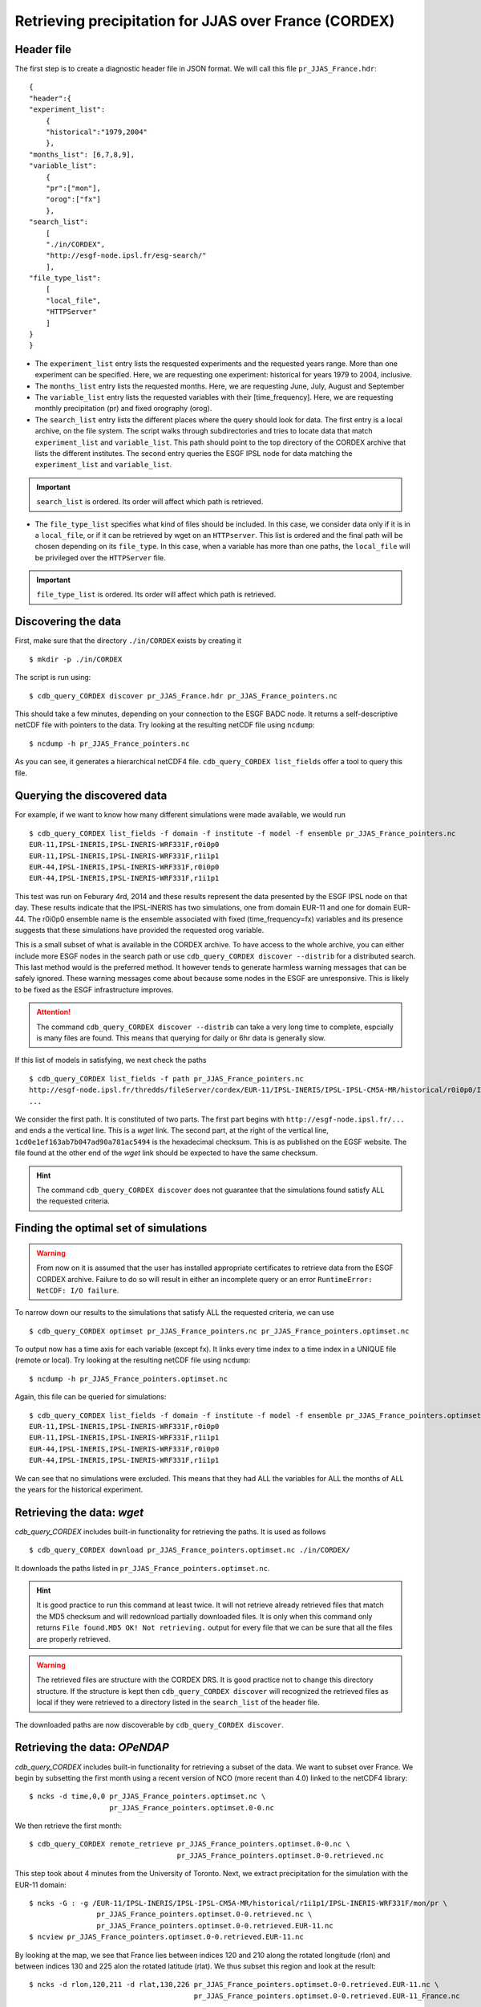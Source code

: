 Retrieving precipitation for JJAS over France (CORDEX)
------------------------------------------------------

Header file
^^^^^^^^^^^
The first step is to create a diagnostic header file in JSON format. We will call this file ``pr_JJAS_France.hdr``::

    {
    "header":{
    "experiment_list":
        {
        "historical":"1979,2004"
        },
    "months_list": [6,7,8,9],
    "variable_list":
        {
        "pr":["mon"],
        "orog":["fx"]
        },
    "search_list":
        [
        "./in/CORDEX",
        "http://esgf-node.ipsl.fr/esg-search/"
        ],
    "file_type_list":
        [
        "local_file",
        "HTTPServer"
        ]
    }
    }

* The ``experiment_list`` entry lists the resquested experiments and the requested years range. 
  More than one experiment can be specified.
  Here, we are requesting one experiment: historical for years 1979 to 2004, inclusive.
* The ``months_list`` entry lists the requested months.
  Here, we are requesting June, July, August and September
* The ``variable_list`` entry lists the requested variables with their [time_frequency].
  Here, we are requesting monthly precipitation (pr) and fixed orography (orog).
* The ``search_list`` entry lists the different places where the query should look for data. 
  The first entry is a local archive, on the file system. The script walks through subdirectories and tries to locate data 
  that match ``experiment_list`` and ``variable_list``. This path should point to the top directory
  of the CORDEX archive that lists the different institutes.
  The second entry queries the ESGF IPSL node for data matching the ``experiment_list`` and ``variable_list``.

.. important::
    ``search_list`` is ordered. Its order will affect which path is retrieved.

* The ``file_type_list`` specifies what kind of files should be included. In this case, we consider data only if it is in a
  ``local_file``, or if it can be retrieved by wget on an ``HTTPserver``. This list is ordered
  and the final path will be chosen depending on its ``file_type``. In this case, when a variable has more than one paths,
  the ``local_file`` will be privileged over the ``HTTPServer`` file.

.. important::
    ``file_type_list`` is ordered. Its order will affect which path is retrieved.

Discovering the data
^^^^^^^^^^^^^^^^^^^^
First, make sure that the directory ``./in/CORDEX`` exists by creating it ::

    $ mkdir -p ./in/CORDEX

The script is run using::

    $ cdb_query_CORDEX discover pr_JJAS_France.hdr pr_JJAS_France_pointers.nc

This should take a few minutes, depending on your connection to the ESGF BADC node. It returns a self-descriptive netCDF file 
with pointers to the data. Try looking at the resulting netCDF file using ``ncdump``: ::

    $ ncdump -h pr_JJAS_France_pointers.nc

As you can see, it generates a hierarchical netCDF4 file. ``cdb_query_CORDEX list_fields`` offer a tool to query this file. 

Querying the discovered data
^^^^^^^^^^^^^^^^^^^^^^^^^^^^
For example, if we want to know how many different simulations were made available, we would run ::
    
    $ cdb_query_CORDEX list_fields -f domain -f institute -f model -f ensemble pr_JJAS_France_pointers.nc
    EUR-11,IPSL-INERIS,IPSL-INERIS-WRF331F,r0i0p0
    EUR-11,IPSL-INERIS,IPSL-INERIS-WRF331F,r1i1p1
    EUR-44,IPSL-INERIS,IPSL-INERIS-WRF331F,r0i0p0
    EUR-44,IPSL-INERIS,IPSL-INERIS-WRF331F,r1i1p1

This test was run on Feburary 4rd, 2014 and these results represent the data presented by the ESGF IPSL node on that day. These
results indicate that the IPSL-INERIS has two simulations, one from domain EUR-11 and one for domain EUR-44.
The r0i0p0 ensemble name is the ensemble associated with fixed (time_frequency=fx) variables and its presence suggests that these
simulations have provided the requested orog variable.

This is a small subset of what is available in the CORDEX archive. To have access to the whole archive, you can either include more ESGF 
nodes in the search path or use ``cdb_query_CORDEX discover --distrib`` for a distributed search. This last method would is the preferred
method. It however tends to generate harmless warning messages that can be safely ignored. These warning messages come about because some nodes
in the ESGF are unresponsive. This is likely to be fixed as the ESGF infrastructure improves.

.. attention::
    The command ``cdb_query_CORDEX discover --distrib`` can take a very long time to complete, espcially is many files are found. This means
    that querying for daily or 6hr data is generally slow.

If this list of models in satisfying, we next check the paths  ::
    
    $ cdb_query_CORDEX list_fields -f path pr_JJAS_France_pointers.nc
    http://esgf-node.ipsl.fr/thredds/fileServer/cordex/EUR-11/IPSL-INERIS/IPSL-IPSL-CM5A-MR/historical/r0i0p0/IPSL-INERIS-WRF331F/v1/fx/orog/v20131223/orog_EUR-11_IPSL-IPSL-CM5A-MR_historical_r0i0p0_IPSL-INERIS-WRF331F_v1_fx.nc|1cd0e1ef163ab7b047ad90a781ac5494
    ...

We consider the first path. It is constituted of two parts. The first part begins with ``http://esgf-node.ipsl.fr/...`` and 
ends a the vertical line. This is a `wget` link. The second part, at the right of the vertical line, ``1cd0e1ef163ab7b047ad90a781ac5494``
is the hexadecimal checksum. This is as published on the EGSF website. The file found at the other end of the `wget` link should be
expected to have the same checksum.

.. hint::
    The command ``cdb_query_CORDEX discover`` does not guarantee that the simulations found satisfy ALL the requested criteria.

Finding the optimal set of simulations
^^^^^^^^^^^^^^^^^^^^^^^^^^^^^^^^^^^^^^
.. warning::
    From now on it is assumed that the user has installed appropriate certificates to retrieve data from the ESGF CORDEX archive. Failure to do
    so will result in either an incomplete query or an error ``RuntimeError: NetCDF: I/O failure``.
    
To narrow down our results to the simulations that satisfy ALL the requested criteria, we can use  ::

        $ cdb_query_CORDEX optimset pr_JJAS_France_pointers.nc pr_JJAS_France_pointers.optimset.nc

To output now has a time axis for each variable (except fx). It links every time index to a time index in a UNIQUE file (remote or local).
Try looking at the resulting netCDF file using ``ncdump``: ::

    $ ncdump -h pr_JJAS_France_pointers.optimset.nc

Again, this file can be queried for simulations::

    $ cdb_query_CORDEX list_fields -f domain -f institute -f model -f ensemble pr_JJAS_France_pointers.optimset.nc
    EUR-11,IPSL-INERIS,IPSL-INERIS-WRF331F,r0i0p0
    EUR-11,IPSL-INERIS,IPSL-INERIS-WRF331F,r1i1p1
    EUR-44,IPSL-INERIS,IPSL-INERIS-WRF331F,r0i0p0
    EUR-44,IPSL-INERIS,IPSL-INERIS-WRF331F,r1i1p1

We can see that no simulations were excluded. This means that they had ALL the variables for ALL the months of ALL the years for the historical
experiment.

Retrieving the data: `wget`
^^^^^^^^^^^^^^^^^^^^^^^^^^^

`cdb_query_CORDEX` includes built-in functionality for retrieving the paths. It is used as follows ::

    $ cdb_query_CORDEX download pr_JJAS_France_pointers.optimset.nc ./in/CORDEX/

It downloads the paths listed in ``pr_JJAS_France_pointers.optimset.nc``.

.. hint:: It is good practice to run this command at least twice. It will not retrieve already retrieved files that match the MD5 checksum
          and will redownload partially downloaded files. It is only when this command only returns ``File found.MD5 OK! Not retrieving.`` output for
          every file that we can be sure that all the files are properly retrieved.

.. warning:: The retrieved files are structure with the CORDEX DRS. It is good practice not to change this directory structure.
             If the structure is kept then ``cdb_query_CORDEX discover`` will recognized the retrieved files as local if they were
             retrieved to a directory listed in the ``search_list`` of the header file.

The downloaded paths are now discoverable by ``cdb_query_CORDEX discover``.

Retrieving the data: `OPeNDAP`
^^^^^^^^^^^^^^^^^^^^^^^^^^^^^^

`cdb_query_CORDEX` includes built-in functionality for retrieving a subset of the data. We want to subset over France.
We begin by subsetting the first month using a recent version of NCO (more recent than 4.0) linked to the netCDF4 library::

    $ ncks -d time,0,0 pr_JJAS_France_pointers.optimset.nc \
                       pr_JJAS_France_pointers.optimset.0-0.nc

We then retrieve the first month::

    $ cdb_query_CORDEX remote_retrieve pr_JJAS_France_pointers.optimset.0-0.nc \
                                       pr_JJAS_France_pointers.optimset.0-0.retrieved.nc 

This step took about 4 minutes from the University of Toronto. Next, we extract precipitation for the simulation with the EUR-11 domain::

    $ ncks -G : -g /EUR-11/IPSL-INERIS/IPSL-IPSL-CM5A-MR/historical/r1i1p1/IPSL-INERIS-WRF331F/mon/pr \
                    pr_JJAS_France_pointers.optimset.0-0.retrieved.nc \
                    pr_JJAS_France_pointers.optimset.0-0.retrieved.EUR-11.nc
    $ ncview pr_JJAS_France_pointers.optimset.0-0.retrieved.EUR-11.nc

By looking at the map, we see that France lies between indices 120 and 210 along the rotated longitude (rlon) and between indices
130 and 225 alon the rotated latitude (rlat). We thus subset this region and look at the result::

    $ ncks -d rlon,120,211 -d rlat,130,226 pr_JJAS_France_pointers.optimset.0-0.retrieved.EUR-11.nc \
                                           pr_JJAS_France_pointers.optimset.0-0.retrieved.EUR-11_France.nc

.. note:: We added one the the indices to conform with ``ncks`` conventions.

We can make sure that our subsetting was ok::
    
    $ ncview pr_JJAS_France_pointers.optimset.0-0.retrieved.EUR-11_France.nc

We repeat the procedure for domain EUR-44. There we find 30 to 55 for rotated longitude (rlon) and 25 to 60 for rotated latitude (rlat).
We want to subset thee two regions. To do so, we split ``pr_JJAS_France_pointers.optimset.nc`` according to domains::

    $ for DOMAIN in EUR-11 EUR-44; do
        ncks -g $DOMAIN pr_JJAS_France_pointers.optimset.nc \
                        pr_JJAS_France_pointers.optimset.$DOMAIN.nc
      done

We next subset the data::

    $ ncks -d rlon,120,211 -d rlat,130,226 pr_JJAS_France_pointers.optimset.EUR-11.nc \
                                           pr_JJAS_France_pointers.optimset.EUR-11.France.nc
    $ ncks -d rlon,30,55 -d rlat,25,60 pr_JJAS_France_pointers.optimset.EUR-44.nc \
                                       pr_JJAS_France_pointers.optimset.EUR-44.France.nc

And we recombine::

    $ ncecat --gag  pr_JJAS_France_pointers.optimset.EUR-11.France.nc \
                    pr_JJAS_France_pointers.optimset.EUR-44.France.nc \
                    pr_JJAS_France_pointers.optimset.France.nc
    $ ncks -O -G :1 pr_JJAS_France_pointers.optimset.France.nc \
                    pr_JJAS_France_pointers.optimset.France.nc

Finally, we retrieve the data::
    
    $ cdb_query_CORDEX remote_retrieve pr_JJAS_France_pointers.optimset.France.nc \
                                        pr_JJAS_France_pointers.optimset.France.retrieved.nc 

This step took about 40s from the University of Toronto. It retrieves the whole time series for France.
We can then check the variables::

    $ ncks -G : -g /EUR-44/IPSL-INERIS/IPSL-IPSL-CM5A-MR/historical/r1i1p1/IPSL-INERIS-WRF331F/mon/pr \
                    pr_JJAS_France_pointers.optimset.France.retrieved.nc \
                    pr_JJAS_France_pointers.optimset.France.retrieved.EUR-44.nc
    $ ncks -G : -g /EUR-11/IPSL-INERIS/IPSL-IPSL-CM5A-MR/historical/r1i1p1/IPSL-INERIS-WRF331F/mon/pr \
                    pr_JJAS_France_pointers.optimset.France.retrieved.nc \
                    pr_JJAS_France_pointers.optimset.France.retrieved.EUR-11.nc

BASH script
^^^^^^^^^^^
This recipe is summarized in the following BASH script::

    #!/bin/bash
    cat > pr_JJAS_France.hdr <<EndOfHDR
    {
    "header":{
    "experiment_list":
        {
        "historical":"1979,2004"
        },
    "months_list": [6,7,8,9],
    "variable_list":
        {
        "pr":["mon"],
        "orog":["fx"]
        },
    "search_list":
        [
        "./in/CORDEX",
        "http://esgf-node.ipsl.fr/esg-search/"
        ],
    "file_type_list":
        [
        "local_file",
        "HTTPServer"
        ]
    }
    }
    EndOfHDR
    #Make search dir otherwise result in error:
    mkdir -p ./in/CORDEX

    #Discover data:
    cdb_query_CORDEX discover pr_JJAS_France.hdr pr_JJAS_France_pointers.nc

    #List simulations:
    cdb_query_CORDEX list_fields -f institute \
                                -f model \
                                -f ensemble \
                                pr_JJAS_France_pointers.nc

    #Find optimal set of simulations:
    cdb_query_CORDEX optimset pr_JJAS_France_pointers.nc \
                             pr_JJAS_France_pointers.optimset.nc

    #CHOOSE:
        # *1* Retrieve files:
            cdb_query_CORDEX download \
                                pr_JJAS_France_pointers.optimset.nc \
                                ./in/CORDEX/

        # *2* Retrieve to netCDF:
            #Subset first month:
            ncks -d time,0,0 pr_JJAS_France_pointers.optimset.nc \
                             pr_JJAS_France_pointers.optimset.0-0.nc
            #Retrieve first month:
            cdb_query_CORDEX remote_retrieve pr_JJAS_France_pointers.optimset.0-0.nc \
                                             pr_JJAS_France_pointers.optimset.0-0.retrieved.nc 

            #Extract first domain:
            ncks -G : -g /EUR-11/IPSL-INERIS/IPSL-IPSL-CM5A-MR/historical/r1i1p1/IPSL-INERIS-WRF331F/mon/pr \
                            pr_JJAS_France_pointers.optimset.0-0.retrieved.nc \
                            pr_JJAS_France_pointers.optimset.0-0.retrieved.EUR-11.nc

            #Use ncview to find indices to restrict to France and then subset using ncks:
            ncks -d rlon,120,211 -d rlat,130,226 pr_JJAS_France_pointers.optimset.0-0.retrieved.EUR-11.nc \
                                                 pr_JJAS_France_pointers.optimset.0-0.retrieved.EUR-11_France.nc
            #Repeat for domain EUR-44:
            ncks -d rlon,30,55 -d rlat,25,60 pr_JJAS_France_pointers.optimset.0-0.retrieved.EUR-44.nc \
                                             pr_JJAS_France_pointers.optimset.0-0.retrieved.EUR-44_France.nc
            #Extract domains from optimal set:
            for DOMAIN in EUR-11 EUR-44; do
                ncks -g $DOMAIN pr_JJAS_France_pointers.optimset.nc \
                                pr_JJAS_France_pointers.optimset.$DOMAIN.nc
            done
            #Subset the optimal set over France:
            ncks -d rlon,120,211 -d rlat,130,226 pr_JJAS_France_pointers.optimset.EUR-11.nc \
                                                 pr_JJAS_France_pointers.optimset.EUR-11.France.nc
            ncks -d rlon,30,55 -d rlat,25,60 pr_JJAS_France_pointers.optimset.EUR-44.nc \
                                             pr_JJAS_France_pointers.optimset.EUR-44.France.nc
            #Recombine:
            ncecat --gag  pr_JJAS_France_pointers.optimset.EUR-11.France.nc \
                          pr_JJAS_France_pointers.optimset.EUR-44.France.nc \
                          pr_JJAS_France_pointers.optimset.France.nc
            ncks -O -G :1 pr_JJAS_France_pointers.optimset.France.nc \
                          pr_JJAS_France_pointers.optimset.France.nc
    
            #Retrieve the data:
            cdb_query_CORDEX remote_retrieve pr_JJAS_France_pointers.optimset.France.nc \
                                             pr_JJAS_France_pointers.optimset.France.retrieved.nc 

            #Check result:
            ncks -G : -g /EUR-44/IPSL-INERIS/IPSL-IPSL-CM5A-MR/historical/r1i1p1/IPSL-INERIS-WRF331F/mon/pr \
                          pr_JJAS_France_pointers.optimset.France.retrieved.nc \
                          pr_JJAS_France_pointers.optimset.France.retrieved.EUR-44.nc
            ncks -G : -g /EUR-11/IPSL-INERIS/IPSL-IPSL-CM5A-MR/historical/r1i1p1/IPSL-INERIS-WRF331F/mon/pr \
                          pr_JJAS_France_pointers.optimset.France.retrieved.nc \
                          pr_JJAS_France_pointers.optimset.France.retrieved.EUR-11.nc

